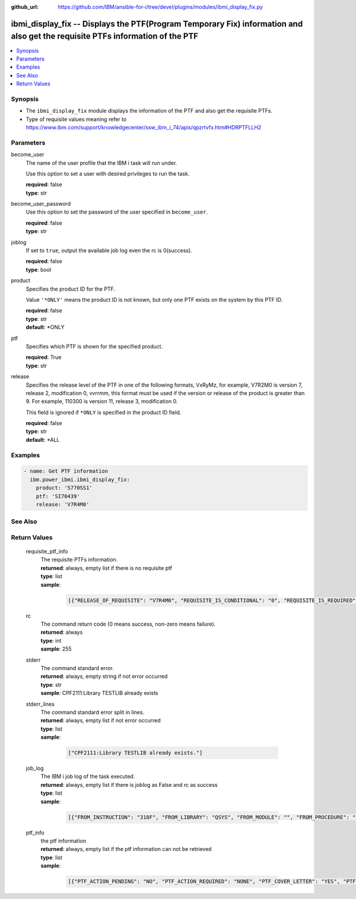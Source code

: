 
:github_url: https://github.com/IBM/ansible-for-i/tree/devel/plugins/modules/ibmi_display_fix.py

.. _ibmi_display_fix_module:


ibmi_display_fix -- Displays the PTF(Program Temporary Fix) information and also get the requisite PTFs information of the PTF
==============================================================================================================================



.. contents::
   :local:
   :depth: 1


Synopsis
--------
- The ``ibmi_display_fix`` module displays the information of the PTF and also get the requisite PTFs.
- Type of requisite values meaning refer to https://www.ibm.com/support/knowledgecenter/ssw_ibm_i_74/apis/qpzrtvfx.htm#HDRPTFLLH2





Parameters
----------


     
become_user
  The name of the user profile that the IBM i task will run under.

  Use this option to set a user with desired privileges to run the task.


  | **required**: false
  | **type**: str


     
become_user_password
  Use this option to set the password of the user specified in ``become_user``.


  | **required**: false
  | **type**: str


     
joblog
  If set to ``true``, output the available job log even the rc is 0(success).


  | **required**: false
  | **type**: bool


     
product
  Specifies the product ID for the PTF.

  Value ``'*ONLY'`` means the product ID is not known, but only one PTF exists on the system by this PTF ID.


  | **required**: false
  | **type**: str
  | **default**: \*ONLY


     
ptf
  Specifies which PTF is shown for the specified product.


  | **required**: True
  | **type**: str


     
release
  Specifies the release level of the PTF in one of the following formats, VxRyMz, for example, V7R2M0 is version 7, release 2, modification 0, vvrrmm, this format must be used if the version or release of the product is greater than 9. For example, 110300 is version 11, release 3, modification 0.

  This field is ignored if ``*ONLY`` is specified in the product ID field.


  | **required**: false
  | **type**: str
  | **default**: \*ALL




Examples
--------

.. code-block:: yaml+jinja

   
   - name: Get PTF information
     ibm.power_ibmi.ibmi_display_fix:
       product: '5770SS1'
       ptf: 'SI70439'
       release: 'V7R4M0'






See Also
--------

.. seealso::

   - :ref:`ibmi_fix_module`


  

Return Values
-------------


   
                              
       requisite_ptf_info
        | The requisite PTFs information.
      
        | **returned**: always, empty list if there is no requisite ptf
        | **type**: list      
        | **sample**:

              .. code-block::

                       [{"RELEASE_OF_REQUISITE": "V7R4M0", "REQUISITE_IS_CONDITIONAL": "0", "REQUISITE_IS_REQUIRED": "1", "REQUISITE_LOAD_ID": "5050", "REQUISITE_MAX_LEVEL": "00", "REQUISITE_MIN_LEVEL": "00", "REQUISITE_OPTION": "0000", "REQUISITE_PRODUCT_ID": "5770SS1", "REQUISITE_PTF_ID": "SI69832", "TYPE_OF_REQUISITE": "1"}, {"RELEASE_OF_REQUISITE": "V7R4M0", "REQUISITE_IS_CONDITIONAL": "0", "REQUISITE_IS_REQUIRED": "1", "REQUISITE_LOAD_ID": "5050", "REQUISITE_MAX_LEVEL": "00", "REQUISITE_MIN_LEVEL": "00", "REQUISITE_OPTION": "0000", "REQUISITE_PRODUCT_ID": "5770SS1", "REQUISITE_PTF_ID": "SI69837", "TYPE_OF_REQUISITE": "2"}, {"RELEASE_OF_REQUISITE": "V7R4M0", "REQUISITE_IS_CONDITIONAL": "0", "REQUISITE_IS_REQUIRED": "1", "REQUISITE_LOAD_ID": "5050", "REQUISITE_MAX_LEVEL": "00", "REQUISITE_MIN_LEVEL": "00", "REQUISITE_OPTION": "0000", "REQUISITE_PRODUCT_ID": "5770SS1", "REQUISITE_PTF_ID": "SI69616", "TYPE_OF_REQUISITE": "2"}, {"RELEASE_OF_REQUISITE": "V7R4M0", "REQUISITE_IS_CONDITIONAL": "0", "REQUISITE_IS_REQUIRED": "1", "REQUISITE_LOAD_ID": "5050", "REQUISITE_MAX_LEVEL": "00", "REQUISITE_MIN_LEVEL": "00", "REQUISITE_OPTION": "0000", "REQUISITE_PRODUCT_ID": "5770SS1", "REQUISITE_PTF_ID": "SI69618", "TYPE_OF_REQUISITE": "2"}, {"RELEASE_OF_REQUISITE": "V7R4M0", "REQUISITE_IS_CONDITIONAL": "0", "REQUISITE_IS_REQUIRED": "1", "REQUISITE_LOAD_ID": "5050", "REQUISITE_MAX_LEVEL": "00", "REQUISITE_MIN_LEVEL": "00", "REQUISITE_OPTION": "0000", "REQUISITE_PRODUCT_ID": "5770SS1", "REQUISITE_PTF_ID": "SI69619", "TYPE_OF_REQUISITE": "2"}, {"RELEASE_OF_REQUISITE": "V7R4M0", "REQUISITE_IS_CONDITIONAL": "0", "REQUISITE_IS_REQUIRED": "1", "REQUISITE_LOAD_ID": "5050", "REQUISITE_MAX_LEVEL": "00", "REQUISITE_MIN_LEVEL": "00", "REQUISITE_OPTION": "0000", "REQUISITE_PRODUCT_ID": "5770SS1", "REQUISITE_PTF_ID": "SI69416", "TYPE_OF_REQUISITE": "2"}]
            
      
      
                              
       rc
        | The command return code (0 means success, non-zero means failure).
      
        | **returned**: always
        | **type**: int
        | **sample**: 255

            
      
      
                              
       stderr
        | The command standard error.
      
        | **returned**: always, empty string if not error occurred
        | **type**: str
        | **sample**: CPF2111:Library TESTLIB already exists

            
      
      
                              
       stderr_lines
        | The command standard error split in lines.
      
        | **returned**: always, empty list if not error occurred
        | **type**: list      
        | **sample**:

              .. code-block::

                       ["CPF2111:Library TESTLIB already exists."]
            
      
      
                              
       job_log
        | The IBM i job log of the task executed.
      
        | **returned**: always, empty list if there is joblog as False and rc as success
        | **type**: list      
        | **sample**:

              .. code-block::

                       [{"FROM_INSTRUCTION": "318F", "FROM_LIBRARY": "QSYS", "FROM_MODULE": "", "FROM_PROCEDURE": "", "FROM_PROGRAM": "QWTCHGJB", "FROM_USER": "CHANGLE", "MESSAGE_FILE": "QCPFMSG", "MESSAGE_ID": "CPD0912", "MESSAGE_LIBRARY": "QSYS", "MESSAGE_SECOND_LEVEL_TEXT": "Cause . . . . . :   This message is used by application programs as a general escape message.", "MESSAGE_SUBTYPE": "", "MESSAGE_TEXT": "Printer device PRT01 not found.", "MESSAGE_TIMESTAMP": "2020-05-20-21.41.40.845897", "MESSAGE_TYPE": "DIAGNOSTIC", "ORDINAL_POSITION": "5", "SEVERITY": "20", "TO_INSTRUCTION": "9369", "TO_LIBRARY": "QSYS", "TO_MODULE": "QSQSRVR", "TO_PROCEDURE": "QSQSRVR", "TO_PROGRAM": "QSQSRVR"}]
            
      
      
                              
       ptf_info
        | the ptf information
      
        | **returned**: always, empty list if the ptf information can not be retrieved
        | **type**: list      
        | **sample**:

              .. code-block::

                       [{"PTF_ACTION_PENDING": "NO", "PTF_ACTION_REQUIRED": "NONE", "PTF_COVER_LETTER": "YES", "PTF_CREATION_TIMESTAMP": "2020-05-14-22.08.22.000000", "PTF_IDENTIFIER": "SI73329", "PTF_IPL_ACTION": "NONE", "PTF_IPL_REQUIRED": "IMMEDIATE", "PTF_IS_RELEASED": "NO", "PTF_LOADED_STATUS": "APPLIED", "PTF_MAXIMUM_LEVEL": "00", "PTF_MINIMUM_LEVEL": "00", "PTF_ON_ORDER": "NO", "PTF_PRODUCT_DESCRIPTION": "IBM i", "PTF_PRODUCT_ID": "5770SS1", "PTF_PRODUCT_LOAD": "5050", "PTF_PRODUCT_OPTION": "*BASE", "PTF_PRODUCT_RELEASE_LEVEL": "V7R4M0", "PTF_RELEASE_LEVEL": "V7R4M0", "PTF_SAVE_FILE": "YES", "PTF_STATUS_TIMESTAMP": "2020-05-14-22.39.06.000000", "PTF_SUPERSEDED_BY_PTF": "", "PTF_TECHNOLOGY_REFRESH_PTF": "NO", "PTF_TEMPORARY_APPLY_TIMESTAMP": "2020-05-14-22.39.06.000000"}]
            
      
        
